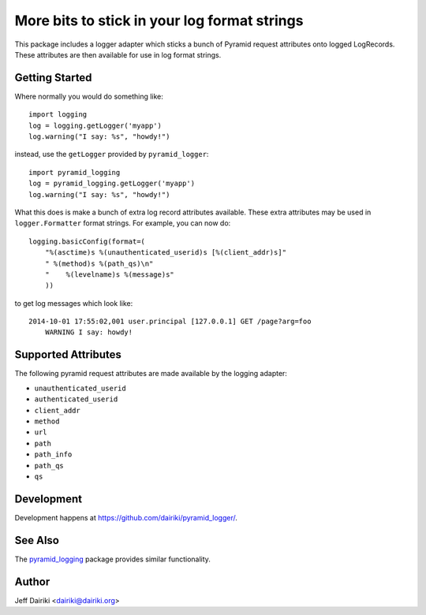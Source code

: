 #############################################
More bits to stick in your log format strings
#############################################

This package includes a logger adapter which sticks a bunch of Pyramid
request attributes onto logged LogRecords.  These attributes are then
available for use in log format strings.

***************
Getting Started
***************

Where normally you would do something like::

    import logging
    log = logging.getLogger('myapp')
    log.warning("I say: %s", "howdy!")

instead, use the ``getLogger`` provided by ``pyramid_logger``::

    import pyramid_logging
    log = pyramid_logging.getLogger('myapp')
    log.warning("I say: %s", "howdy!")

What this does is make a bunch of extra log record attributes available.
These extra attributes may be used in ``logger.Formatter`` format strings.
For example, you can now do::

    logging.basicConfig(format=(
        "%(asctime)s %(unauthenticated_userid)s [%(client_addr)s]"
        " %(method)s %(path_qs)\n"
        "    %(levelname)s %(message)s"
        ))

to get log messages which look like::

    2014-10-01 17:55:02,001 user.principal [127.0.0.1] GET /page?arg=foo
        WARNING I say: howdy!


********************
Supported Attributes
********************

The following pyramid request attributes are made available by the logging
adapter:

- ``unauthenticated_userid``
- ``authenticated_userid``
- ``client_addr``
- ``method``
- ``url``
- ``path``
- ``path_info``
- ``path_qs``
- ``qs``

***********
Development
***********

Development happens at https://github.com/dairiki/pyramid_logger/.

********
See Also
********

The `pyramid_logging`_ package provides similar functionality.

.. _pyramid_logging: https://pypi.python.org/pypi/pyramid_logging

******
Author
******

Jeff Dairiki <dairiki@dairiki.org>
